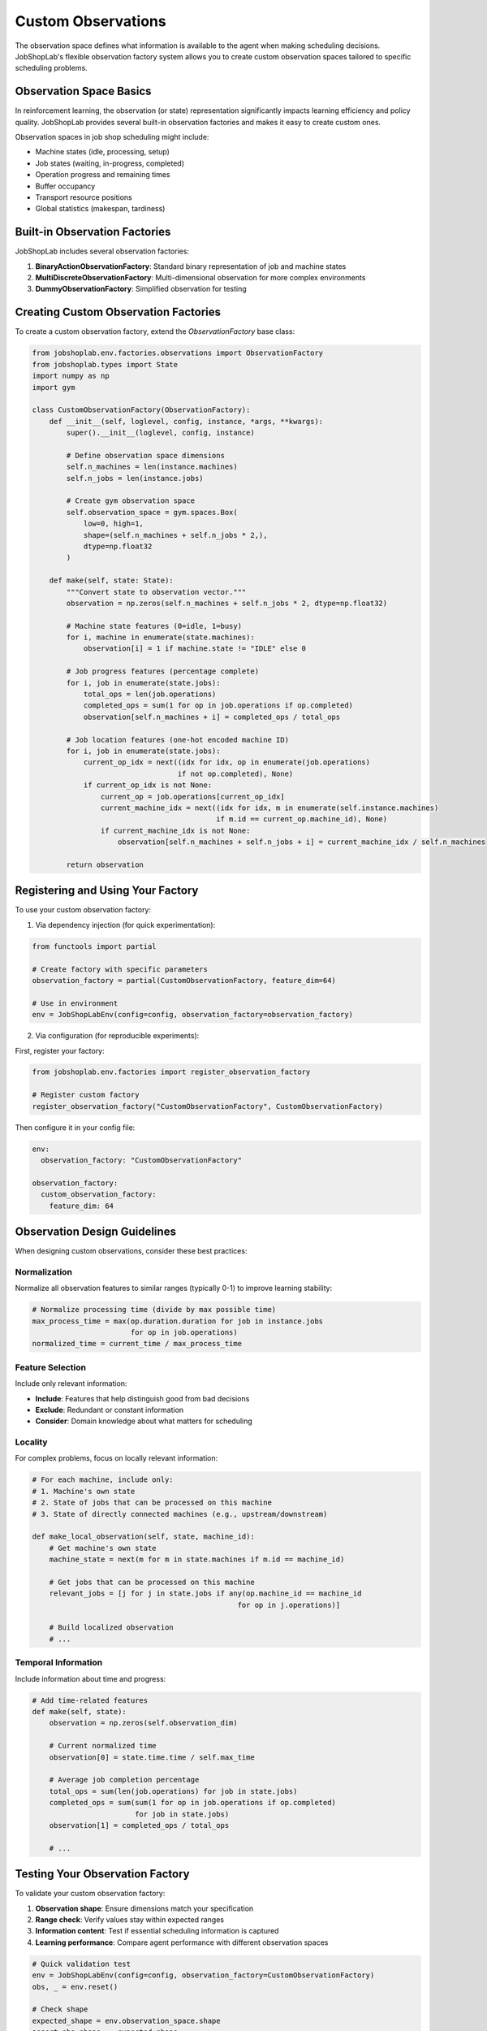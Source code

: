 Custom Observations
==================

The observation space defines what information is available to the agent when making scheduling decisions. JobShopLab's flexible observation factory system allows you to create custom observation spaces tailored to specific scheduling problems.

Observation Space Basics
----------------------

In reinforcement learning, the observation (or state) representation significantly impacts learning efficiency and policy quality. JobShopLab provides several built-in observation factories and makes it easy to create custom ones.

Observation spaces in job shop scheduling might include:

- Machine states (idle, processing, setup)
- Job states (waiting, in-progress, completed)
- Operation progress and remaining times
- Buffer occupancy
- Transport resource positions
- Global statistics (makespan, tardiness)

Built-in Observation Factories
----------------------------

JobShopLab includes several observation factories:

1. **BinaryActionObservationFactory**: Standard binary representation of job and machine states
2. **MultiDiscreteObservationFactory**: Multi-dimensional observation for more complex environments
3. **DummyObservationFactory**: Simplified observation for testing

Creating Custom Observation Factories
-----------------------------------

To create a custom observation factory, extend the `ObservationFactory` base class:

.. code-block:: python

    from jobshoplab.env.factories.observations import ObservationFactory
    from jobshoplab.types import State
    import numpy as np
    import gym

    class CustomObservationFactory(ObservationFactory):
        def __init__(self, loglevel, config, instance, *args, **kwargs):
            super().__init__(loglevel, config, instance)
            
            # Define observation space dimensions
            self.n_machines = len(instance.machines)
            self.n_jobs = len(instance.jobs)
            
            # Create gym observation space
            self.observation_space = gym.spaces.Box(
                low=0, high=1, 
                shape=(self.n_machines + self.n_jobs * 2,),
                dtype=np.float32
            )
        
        def make(self, state: State):
            """Convert state to observation vector."""
            observation = np.zeros(self.n_machines + self.n_jobs * 2, dtype=np.float32)
            
            # Machine state features (0=idle, 1=busy)
            for i, machine in enumerate(state.machines):
                observation[i] = 1 if machine.state != "IDLE" else 0
            
            # Job progress features (percentage complete)
            for i, job in enumerate(state.jobs):
                total_ops = len(job.operations)
                completed_ops = sum(1 for op in job.operations if op.completed)
                observation[self.n_machines + i] = completed_ops / total_ops
            
            # Job location features (one-hot encoded machine ID)
            for i, job in enumerate(state.jobs):
                current_op_idx = next((idx for idx, op in enumerate(job.operations) 
                                      if not op.completed), None)
                if current_op_idx is not None:
                    current_op = job.operations[current_op_idx]
                    current_machine_idx = next((idx for idx, m in enumerate(self.instance.machines)
                                               if m.id == current_op.machine_id), None)
                    if current_machine_idx is not None:
                        observation[self.n_machines + self.n_jobs + i] = current_machine_idx / self.n_machines
            
            return observation

Registering and Using Your Factory
--------------------------------

To use your custom observation factory:

1. Via dependency injection (for quick experimentation):

.. code-block:: python

    from functools import partial
    
    # Create factory with specific parameters
    observation_factory = partial(CustomObservationFactory, feature_dim=64)
    
    # Use in environment
    env = JobShopLabEnv(config=config, observation_factory=observation_factory)

2. Via configuration (for reproducible experiments):

First, register your factory:

.. code-block:: python

    from jobshoplab.env.factories import register_observation_factory
    
    # Register custom factory
    register_observation_factory("CustomObservationFactory", CustomObservationFactory)

Then configure it in your config file:

.. code-block:: yaml

    env:
      observation_factory: "CustomObservationFactory"
    
    observation_factory:
      custom_observation_factory:
        feature_dim: 64

Observation Design Guidelines
---------------------------

When designing custom observations, consider these best practices:

Normalization
^^^^^^^^^^^

Normalize all observation features to similar ranges (typically 0-1) to improve learning stability:

.. code-block:: python

    # Normalize processing time (divide by max possible time)
    max_process_time = max(op.duration.duration for job in instance.jobs 
                           for op in job.operations)
    normalized_time = current_time / max_process_time

Feature Selection
^^^^^^^^^^^^^^^

Include only relevant information:

- **Include**: Features that help distinguish good from bad decisions
- **Exclude**: Redundant or constant information
- **Consider**: Domain knowledge about what matters for scheduling

Locality
^^^^^^^

For complex problems, focus on locally relevant information:

.. code-block:: python

    # For each machine, include only:
    # 1. Machine's own state
    # 2. State of jobs that can be processed on this machine
    # 3. State of directly connected machines (e.g., upstream/downstream)
    
    def make_local_observation(self, state, machine_id):
        # Get machine's own state
        machine_state = next(m for m in state.machines if m.id == machine_id)
        
        # Get jobs that can be processed on this machine
        relevant_jobs = [j for j in state.jobs if any(op.machine_id == machine_id 
                                                    for op in j.operations)]
        
        # Build localized observation
        # ...

Temporal Information
^^^^^^^^^^^^^^^^^^

Include information about time and progress:

.. code-block:: python

    # Add time-related features
    def make(self, state):
        observation = np.zeros(self.observation_dim)
        
        # Current normalized time
        observation[0] = state.time.time / self.max_time
        
        # Average job completion percentage
        total_ops = sum(len(job.operations) for job in state.jobs)
        completed_ops = sum(sum(1 for op in job.operations if op.completed) 
                            for job in state.jobs)
        observation[1] = completed_ops / total_ops
        
        # ...

Testing Your Observation Factory
------------------------------

To validate your custom observation factory:

1. **Observation shape**: Ensure dimensions match your specification
2. **Range check**: Verify values stay within expected ranges
3. **Information content**: Test if essential scheduling information is captured
4. **Learning performance**: Compare agent performance with different observation spaces

.. code-block:: python

    # Quick validation test
    env = JobShopLabEnv(config=config, observation_factory=CustomObservationFactory)
    obs, _ = env.reset()
    
    # Check shape
    expected_shape = env.observation_space.shape
    assert obs.shape == expected_shape
    
    # Check range
    assert np.all(obs >= 0) and np.all(obs <= 1)
    
    # Run a simple episode to check values change reasonably
    for _ in range(10):
        action = env.action_space.sample()
        obs, reward, terminated, truncated, info = env.step(action)
        print(f"Observation: {obs}, Reward: {reward}")